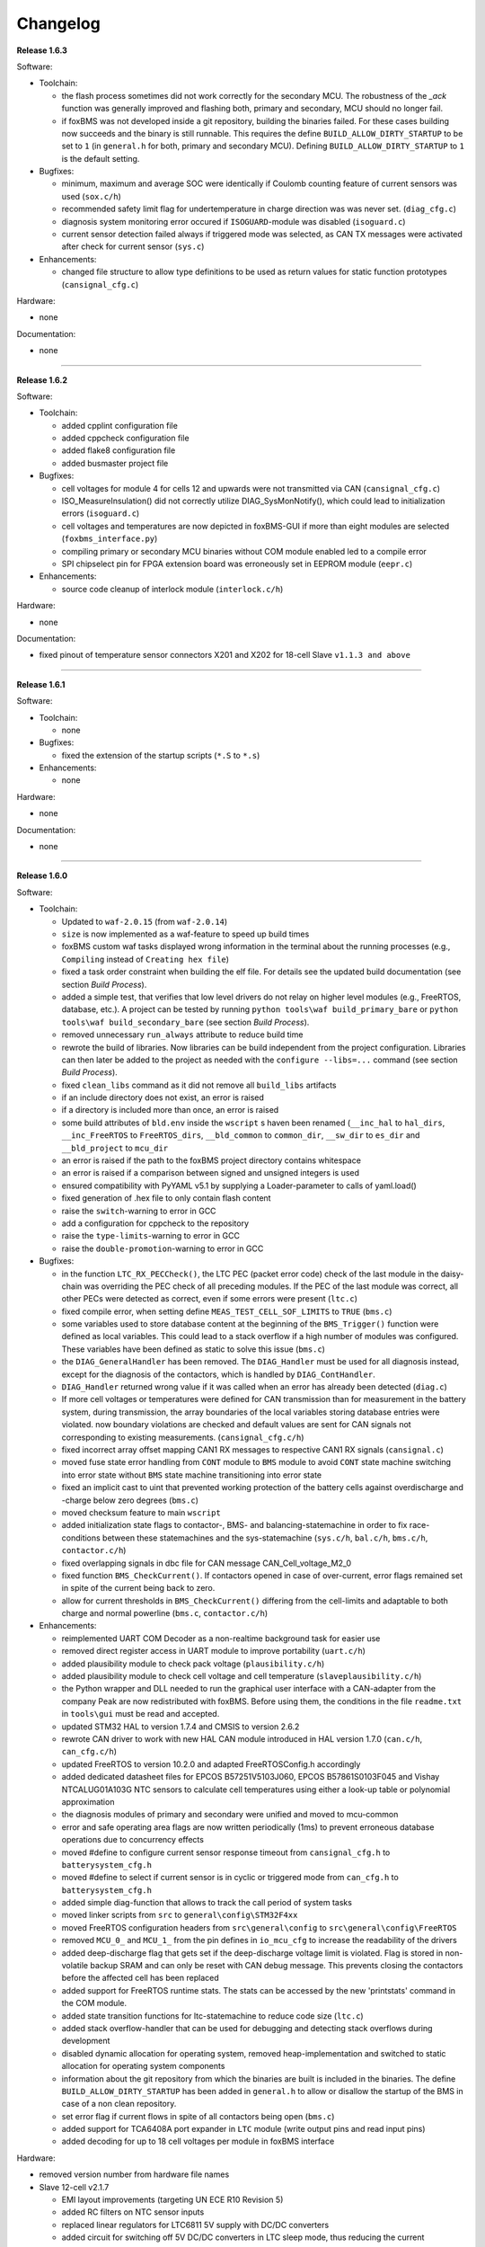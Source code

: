 =========
Changelog
=========

**Release 1.6.3**

Software:

* Toolchain:

  * the flash process sometimes did not work correctly for the secondary MCU.
    The robustness of the `_ack` function was generally improved and flashing
    both, primary and secondary, MCU should no longer fail.
  * if foxBMS was not developed inside a git repository, building the binaries
    failed. For these cases building now succeeds and the binary is still
    runnable. This requires the define ``BUILD_ALLOW_DIRTY_STARTUP`` to be set
    to ``1`` (in ``general.h`` for both, primary and secondary MCU). Defining
    ``BUILD_ALLOW_DIRTY_STARTUP`` to ``1`` is the default setting.

* Bugfixes:

  * minimum, maximum and average SOC were identically if Coulomb counting
    feature of current sensors was used (``sox.c/h``)
  * recommended safety limit flag for undertemperature in charge direction was
    was never set. (``diag_cfg.c``)
  * diagnosis system monitoring error occured if ``ISOGUARD``-module was
    disabled (``isoguard.c``)
  * current sensor detection failed always if triggered mode was selected, as
    CAN TX messages were activated after check for current sensor (``sys.c``)

* Enhancements:

  * changed file structure to allow type definitions to be used as return
    values for static function prototypes (``cansignal_cfg.c``)

Hardware:

* none

Documentation:

* none

------------------------------------------------------------------------------

**Release 1.6.2**

Software:

* Toolchain:

  * added cpplint configuration file
  * added cppcheck configuration file
  * added flake8 configuration file
  * added busmaster project file

* Bugfixes:

  * cell voltages for module 4 for cells 12 and upwards were not transmitted
    via CAN (``cansignal_cfg.c``)
  * ISO_MeasureInsulation() did not correctly utilize DIAG_SysMonNotify(),
    which could lead to initialization errors (``isoguard.c``)
  * cell voltages and temperatures are now depicted in foxBMS-GUI if more than
    eight modules are selected (``foxbms_interface.py``)
  * compiling primary or secondary MCU binaries without COM module enabled led
    to a compile error
  * SPI chipselect pin for FPGA extension board was erroneously set in EEPROM
    module (``eepr.c``)

* Enhancements:

  * source code cleanup of interlock module (``interlock.c/h``)

Hardware:

* none

Documentation:

* fixed pinout of temperature sensor connectors X201 and X202 for 18-cell Slave
  ``v1.1.3 and above``

------------------------------------------------------------------------------

**Release 1.6.1**

Software:

* Toolchain:

  * none

* Bugfixes:

  * fixed the extension of the startup scripts (``*.S`` to ``*.s``)

* Enhancements:

  * none

Hardware:

* none

Documentation:

* none

------------------------------------------------------------------------------

**Release 1.6.0**

Software:

* Toolchain:

  * Updated to ``waf-2.0.15`` (from ``waf-2.0.14``)
  * ``size`` is now implemented as a waf-feature to speed up build times
  * foxBMS custom waf tasks displayed wrong information in the terminal about
    the running processes (e.g., ``Compiling`` instead of
    ``Creating hex file``)
  * fixed a task order constraint when building the elf file. For details see
    the updated build documentation (see section *Build Process*).
  * added a simple test, that verifies that low level drivers do not relay on
    higher level modules (e.g., FreeRTOS, database, etc.). A project can be
    tested by running ``python tools\waf build_primary_bare`` or
    ``python tools\waf build_secondary_bare`` (see section *Build Process*).
  * removed unnecessary ``run_always`` attribute to reduce build time
  * rewrote the build of libraries. Now libraries can be build independent from
    the project configuration. Libraries can then later be added to the project
    as needed with the ``configure --libs=...`` command (see section
    *Build Process*).
  * fixed ``clean_libs`` command as it did not remove all ``build_libs``
    artifacts
  * if an include directory does not exist, an error is raised
  * if a directory is included more than once, an error is raised
  * some build attributes of ``bld.env`` inside the ``wscript`` s haven been
    renamed (``__inc_hal`` to ``hal_dirs``, ``__inc_FreeRTOS`` to
    ``FreeRTOS_dirs``, ``__bld_common`` to ``common_dir``, ``__sw_dir`` to
    ``es_dir`` and ``__bld_project`` to ``mcu_dir``
  * an error is raised if the path to the foxBMS project directory contains
    whitespace
  * an error is raised if a comparison between signed and unsigned integers
    is used
  * ensured compatibility with PyYAML v5.1 by supplying a Loader-parameter
    to calls of yaml.load()
  * fixed generation of .hex file to only contain flash content
  * raise the ``switch``-warning to error in GCC
  * add a configuration for cppcheck to the repository
  * raise the ``type-limits``-warning to error in GCC
  * raise the ``double-promotion``-warning to error in GCC

* Bugfixes:

  * in the function ``LTC_RX_PECCheck()``, the LTC PEC (packet error code)
    check of the last module in the daisy-chain was overriding the PEC check
    of all preceding modules. If the PEC of the last module was correct, all
    other PECs were detected as correct, even if some errors were
    present (``ltc.c``)
  * fixed compile error, when setting define ``MEAS_TEST_CELL_SOF_LIMITS``
    to ``TRUE`` (``bms.c``)
  * some variables used to store database content at the beginning of the
    ``BMS_Trigger()`` function were defined as local variables. This could lead
    to a stack overflow if a high number of modules was configured. These
    variables have been defined as static to solve this issue (``bms.c``)
  * the ``DIAG_GeneralHandler`` has been removed. The ``DIAG_Handler`` must be
    used for all diagnosis instead, except for the diagnosis of the contactors,
    which is handled by ``DIAG_ContHandler``.
  * ``DIAG_Handler`` returned wrong value if it was called when an error has
    already been detected (``diag.c``)
  * If more cell voltages or temperatures were defined for CAN transmission
    than for measurement in the battery system, during transmission, the array
    boundaries of the local variables storing database entries were violated.
    now boundary violations are checked and default values are sent for CAN
    signals not corresponding to existing measurements. (``cansignal_cfg.c/h``)
  * fixed incorrect array offset mapping CAN1 RX messages to respective CAN1 RX
    signals (``cansignal.c``)
  * moved fuse state error handling from ``CONT`` module to ``BMS`` module to
    avoid ``CONT`` state machine switching into error state without ``BMS``
    state machine transitioning into error state
  * fixed an implicit cast to uint that prevented working protection of the
    battery cells against overdischarge and -charge below zero degrees
    (``bms.c``)
  * moved checksum feature to main ``wscript``
  * added initialization state flags to contactor-, BMS- and
    balancing-statemachine in order to fix race-conditions between these
    statemachines and the sys-statemachine
    (``sys.c/h``, ``bal.c/h``, ``bms.c/h``, ``contactor.c/h``)
  * fixed overlapping signals in dbc file for CAN message CAN_Cell_voltage_M2_0
  * fixed function ``BMS_CheckCurrent()``. If contactors opened in case of
    over-current, error flags remained set in spite of the current being
    back to zero.
  * allow for current thresholds in ``BMS_CheckCurrent()`` differing from the
    cell-limits and adaptable to both charge and normal powerline
    (``bms.c``, ``contactor.c/h``)

* Enhancements:

  * reimplemented UART COM Decoder as a non-realtime background task for easier
    use
  * removed direct register access in UART module to improve portability
    (``uart.c/h``)
  * added plausibility module to check pack voltage (``plausibility.c/h``)
  * added plausibility module to check cell voltage and cell temperature
    (``slaveplausibility.c/h``)
  * the Python wrapper and DLL needed to run the graphical user interface
    with a CAN-adapter from the company Peak are now redistributed with
    foxBMS. Before using them, the conditions in the file ``readme.txt`` in
    ``tools\gui`` must be read and accepted.
  * updated STM32 HAL to version 1.7.4 and CMSIS to version 2.6.2
  * rewrote CAN driver to work with new HAL CAN module introduced in
    HAL version 1.7.0 (``can.c/h``, ``can_cfg.c/h``)
  * updated FreeRTOS to version 10.2.0 and adapted FreeRTOSConfig.h accordingly
  * added dedicated datasheet files for EPCOS B57251V5103J060, EPCOS
    B57861S0103F045 and Vishay NTCALUG01A103G NTC sensors to calculate cell
    temperatures using either a look-up table or polynomial approximation
  * the diagnosis modules of primary and secondary were unified and moved to
    mcu-common
  * error and safe operating area flags are now written periodically (1ms) to
    prevent erroneous database operations due to concurrency effects
  * moved #define to configure current sensor response timeout from
    ``cansignal_cfg.h`` to ``batterysystem_cfg.h``
  * moved #define to select if current sensor is in cyclic or triggered mode
    from ``can_cfg.h`` to ``batterysystem_cfg.h``
  * added simple diag-function that allows to track the call period
    of system tasks
  * moved linker scripts from ``src`` to ``general\config\STM32F4xx``
  * moved FreeRTOS configuration headers from ``src\general\config`` to
    ``src\general\config\FreeRTOS``
  * removed ``MCU_0_`` and ``MCU_1_`` from the pin defines in ``io_mcu_cfg``
    to increase the readability of the drivers
  * added deep-discharge flag that gets set if the deep-discharge voltage limit
    is violated. Flag is stored in non-volatile backup SRAM and can only be
    reset with CAN debug message. This prevents closing the contactors
    before the affected cell has been replaced
  * added support for FreeRTOS runtime stats. The stats can be accessed by the
    new 'printstats' command in the COM module.
  * added state transition functions for ltc-statemachine to reduce
    code size (``ltc.c``)
  * added stack overflow-handler that can be used for debugging and detecting
    stack overflows during development
  * disabled dynamic allocation for operating system, removed heap-implementation
    and switched to static allocation for operating system components
  * information about the git repository from which the binaries are built is
    included in the binaries. The define ``BUILD_ALLOW_DIRTY_STARTUP`` has been
    added in ``general.h`` to allow or disallow the startup of the BMS in case
    of a non clean repository.
  * set error flag if current flows in spite of all contactors being open
    (``bms.c``)
  * added support for TCA6408A port expander in ``LTC`` module (write output
    pins and read input pins)
  * added decoding for up to 18 cell voltages per module in foxBMS interface

Hardware:

* removed version number from hardware file names

* Slave 12-cell v2.1.7

  * EMI layout improvements (targeting UN ECE R10 Revision 5)
  * added RC filters on NTC sensor inputs
  * replaced linear regulators for LTC6811 5V supply with DC/DC converters
  * added circuit for switching off 5V DC/DC converters in LTC sleep mode, thus
    reducing the current consumption to less than 20µA

* Interface LTC6820 v1.9.4

  * replaced connectors J500 and J501 with TE 534206-4 due to clearance issues
    in component placement

Documentation:

* added missing unit information for some CAN signals in section
  ``Communicating with foxBMS``
* added a section on how to configure ``conda`` to work behind a proxy.

------------------------------------------------------------------------------

**Release 1.5.5**

Software:

* Toolchain:

  * Updated to ``waf-2.0.14`` (from ``waf-2.0.13``)

* Bugfixes:

  * fixed UART frame error due to floating RX pin by enabling pull-up in the
    MCU
  * fixed reading wrong entry from database when checking battery system
    current against SOF limits (``bms.c``)
  * the flag SPI transmit_ongoing was reset incorrectly after SPI dummy byte
    was transmitted. This lead to invalid measured cell voltages if the
    daisy-chain was too long (i.e., more than 10 BMS-Slaves in the daisy-chain)
  * enabled simultaneous measurement of lithium-coin-cell V_bat and MCU
    temperature in ADC module
  * fixed error calculating MCU temperature in ADC module
  * balancing threshold for voltage-based balancing was set in the wrong place:
    it is now set in the function BAL_Activate_Balancing_Voltage (``bal.c``)

* Enhancements:

  * database entries are initialized with 0 to prevent undefined data if
    entries are read before valid values are written into the database
    (``database.c``)

Hardware:

* BMS-Slave 18-cell v1.1.5

  * EMI layout improvements (targeting UN ECE R10 Revision 5)
  * adapted component variations to simplify the management of component
    variations in Altium Designer
  * replaced DC/DC converter power inductor to comply with AEC-Q
  * added circuit for switching off DC/DC converters in LTC sleep mode, thus
    reducing the current consumption to less than 20µA
  * added pull-ups on GPIOs 6-9 of the LTCs (open-drain outputs) to enable them
    to be used as digital I/O

Documentation:

* BMS-Interface: fixed pin 11 in the pinout of the connectors for version 1.2.0
  and above
* Updated BMS-Slave 18-cell hardware documentation for version 1.1.5
* Updated year in copyright
* Fixed some wrong @file attributes in doxygen comments

------------------------------------------------------------------------------

**Release 1.5.4**

Software:

* Toolchain:

  * Added a Python script that implements a graphical user interface
    to communicate with foxBMS. The instructions in the README.md file
    supplied with the script must be followed.
  * Removed obsolete ``build.py`` wrapper
  * Updated to ``waf-2.0.13`` (from ``waf-2.0.12``)
  * Fixed a build error when using the ``build_all`` option

* Bugfixes:

  * In BMS module, wait time between error request to contactors and open
    request to interlock was increased. Otherwise, interlock opened before
    contactors were open. If this is the case, both contactors open at the
    same time without any delay between first and second contactor.
  * Fixed error in reading of interlock feedback.

* Enhancements:

  * none

Hardware:

* none

Documentation:

* none

------------------------------------------------------------------------------

**Release 1.5.3**

Software:

* Toolchain:

  * raised compiler warning ``[-Werror=comment]`` to error level
  * write compiler macros to header file for improved eclipse support

* Bugfixes:

  * fixed a bug, that caused the mcu temperature for primary and secondary mcu
    to be never updated.
  * fixed a bug, that caused the coin cell voltage of the primary mcu to be
    never updated.
  * rewrite of struct ``DIAG_RETURNTYPE_e``. The enumeration had
    non-consecutive numbering and potentially dangerous typo in duplicate enum
    (``DIAG_HANDLER_RETURN_ERR_OCCURED = 2`` and
    ``DIAG_HANDLER_RETURN_ERR_OCCURRED = 4``).
  * fixed a bug, that diagnosis entry for a voltage violation of the maximimum
    safety limit wrote to wrong database entry.
  * NVRAM module was compiled twice for primary mcu. Once it was compiled by
    mcu-common module and once again in mcu-primary module). Now compiled only
    once by mcu-common module as on mcu-secondary.

* Enhancements:

  * debug printing is replaced by ``printf`` for easier and more versatile
    usage
  * added additional basic math macros (e.g., LN10, PI etc.) in ``foxmath.h``
  * Fuse state is now monitored. Fuse can be placed in NORMAL and/or CHARGE
    path. Added flag to ``CAN0_MSG_SystemState_2`` message
  * added support to build and link multiple libraries
  * added warning flag if MCU die temperature is outside of operating range to
    ``CAN0_MSG_SystemState_2`` message
  * added warning flag to replace coin cell if measured coin cell voltage is
    low to ``CAN0_MSG_SystemState_2`` message
  * added daisy-chain communication error flags to ``CAN0_MSG_SystemState_2``
    message
  * added error flag if an open voltage sense wire is detected

Hardware:

* none

Documentation:

* updated library build documentation
* updated .dbc file

------------------------------------------------------------------------------

**Release 1.5.2**

Software:

* Toolchain:

  * updated to ``waf-2.0.12`` (from ``waf-2.0.11``)

* Bugfixes:

  * fixed bug that delay after SPI wake-up byte was not long enough

* Enhancements:

  * increased CPU clock frequency from 168MHz to 180MHz
  * increased SPI bitrate from 656.25kHz to 703.125kHz
  * added CAN boot message with SW-version and flash checksum (0x101)
  * CAN messages are now always sent, even if system error was detected
  * foxBMS SW-version requestable via CAN (request ID: 0x777, response ID: 0x101)
  * added insulation error flag to ``DATA_BLOCK_ERRORSTATE_s``
  * configurable behavior if contactors should be open on insulation error or not
  * separate configurable precharging for charge/discharge path possible

Hardware:

* Master v1.0.6

  * adapted CAN filter circuit for improved fault tolerance at short of CAN_L to GND or CAN_H to supply

* Extension v1.0.5

  * adapted CAN filter circuit for improved fault tolerance at short of CAN_L to GND or CAN_H to supply

Documentation:

* updated instruction for flashing primary MCU
* updated FAQ section

------------------------------------------------------------------------------

**Release 1.5.1**

Software:

* Toolchain:

  * toolchain compatible with POSIX operating systems
  * updated to ``waf-2.0.11`` (from ``waf-2.0.10``)
  * fixed missing files in eclipse workspace (CHANGELOG.rst and compiler-flags.yml)

* Bugfixes:

  * fixed bug updating BKPSRAM values to EEPROM: BKPSRAM checksum was calculated wrong

* Enhancements:

  * modules CONTACTOR, INTERLOCK and ISOGUARD can be disabled if not needed
  * selected new EEPROM M95M02 as default EEPROM (equipped on foxBMS-Master since v1.0.5)

Hardware:

* none

Documentation:

* added a section on how to build and include a library
* removed references to directory ``foxbms-setup``, as it is now simply called ``foxbms``
* removed references to script ``bootstrap.py``, as this script is no longer used

------------------------------------------------------------------------------

**Release 1.5.0**

* **foxBMS has been migrated from Python 2.7 to Python 3.6. The foxconda3 installer is found at https://iisb-foxbms.iisb.fraunhofer.de/foxbms/. foxconda3 must be installed to C:\foxconda3.**
* **EEPROM addresses on the BMS-Master were changed. Previous saved EEPROM data will be lost with new update.**
* **introduction of an improved software structure to differentiate between hardware-dependent and hardware-independent software layers**

Software:

* Toolchain:

  * switched to monolithic repository structure to simplify the versioning
  * raised compiler warning ``[-Wimplicit-function-declaration]`` to error level
  * avoid ``shell=True`` in python subprocess
  * updated python checksum script
  * updated to ``waf-2.0.10`` and renamed the waf binary to simply ``waf``

* Bugfixes:

  * fixed bug passing *mV* instead of *V* to function ``LTC_Convert_MuxVoltages_to_Temperatures()``
  * typedef ``DATA_BLOCK_ID_TYPE_e`` starts at 0x00 instead of 0x01 (renamed DATA_BLOCK_1 to DATA_BLOCK_00) for consistency
  * fixed bug in ltc module: wrote wrong values to database when using filtered mode for measuring cell voltages and temperatures
  * #define ``CONT_PRECHARGE_VOLTAGE_THRESHOLD`` used *V* instead of *mV*
  * fixed bug in function ``CAN_WakeUp()``: wrong HAL function call was corrected
  * fixed bug in diag module: did not evaluated diagnostic errors with ``DIAG_ERROR_SENSITIVITY_HIGH``


* Enhancements:

  * adapted wscripts to new restructured software architecture
  * added timestamp to MCU backup SRAM and external EEPROM entries
  * added three alarm levels (maximum operating limit, recommended safety limit, maximum safety limit)
  * enhanced voltage based balancing algorithm
  * updated .dbc file
  * added measure AllGPIO state to ltc module
  * added CAN message for pack voltage (CAN-ID: 0x1F0)
  * added algorithm module to enable future advanced algorithms
  * increased FreeRTOS heap size from 15kByte to 20kByte
  * increased stack size of 100ms application task from 512bytes to 1024bytes
  * increased size of CAN TX message buffer from 16 to 24 messages
  * added calculation of moving average values (1s, 5s, 10s, 30s and 60s) for current and power
  * database timestamp are now automatically written on DB_Write - no need to manually update timestamps anymore
  * added native matlab datatypes support
  * cleanup of ASCII conversion functions (uint to ASCII, hex to ASCII, int to ASCII)
  * added nvramhandler to automatically update non-volatile memory (i.e., external EEPROM on BMS-Master)
  * renamed various structs, variables and functions for an improved code understanding and increased readability

Hardware:

* added hardware changelogs
* ported hardware PCB design files to Altium Designer format (AutoDesk Eagle files no longer supported)
* updated hardware PCB designs: Master V1.0.5, Extension V1.0.4, Interface 1.9.3, Slave 12-cell (LTC6811-1) V2.1.5, Slave 18-cell (LTC6813-1) V1.1.3

Documentation:

* added foxbms styleguide
* fixed spelling errors
* added documentation of software architecture
* added documentation of algorithm module
* added documentation of nvramhandler
* updated isoguard documentation

------------------------------------------------------------------------------

**Release 1.1.0**

foxbms-setup(v1.0.1):

* updated build scripts
* updated waf script
* updated README.md

mcu-common(v1.1.0):

* updated license header
* seperated database entries to prevent concurrent read/write requests to the database
* updated wscripts to build specific files only for primary/secondary
* moved sdram from common repository to primary repository
* renamed database functions to ``DB_WriteBlock()`` and ``DB_ReadBlock()``
* There was a compile error when CAN0 and CAN1 are deactivated
* updated README.md

mcu-freertos(v1.1.0):

* updated license header
* updated wscripts to build specific files only for primary/secondary
* moved sdram from common repository to primary repository
* updated README.md

mcu-hal(v1.0.1):

* updated license header
* updated README.md

mcu-primary(v1.1.0):

* uses now wafs feature of variant builds
* baudrate of CAN0 and CAN1 can now be set independently
* the setup of the tasks in engine and application layer is now consistent
* updated license header
* fixed a bug in contactor module to write unnecessary often into the database which caused a high cpuload
* seperated database entries to prevent concurrent read/write requests to the database
* added support of external SDRAM using keyword ``MEM_EXT_SDRAM``
* moved sdram from common repository to primary repository
* fixed a bug that closed the interlock for a short period of time after restart even if no CAN message was received to switch to STANDBY state
* renamed database functions to ``DB_WriteBlock()`` and ``DB_ReadBlock()``
* updated README.md

mcu-secondary(v1.1.0):

* uses now wafs feature of variant builds
* the setup of the tasks in engine and application layer is now consistent
* updated license header
* seperated database entries to prevent concurrent read/write requests to the database
* renamed database functions to ``DB_WriteBlock()`` and ``DB_ReadBlock()``
* deleted unused code
* updated README.md

tools(v1.0.2):

* Updated waf
* Updated copyright
* Updated the Eclipse Project
* Updated checksum tool from gdb-based to object-copy-based toolchain
* updated README.md

documentation(v1.0.2):

* updated documentation for the build process
* updated FAQ section
* updated copyright
* updated README.md

------------------------------------------------------------------------------

**Release 1.0.1**

* updated build scripts
* updated waf script

------------------------------------------------------------------------------

**Release 1.0.0**

* renamed repository from ``foxBMS-setup`` to ``foxbms-setup``.
* Removed update functionallity
* Moved arm-none-eabi-size call as post function in build process
* added a ``.config.yaml`` file which includes a list of repositories which are
  boostrapped and their bootstrap location.

------------------------------------------------------------------------------

**Release 0.5.2**

Release notes:
We fixed a bug in the ltc driver, leading to a non-functional temperature
sensing for foxBMS Slave Hardware version 1.xx. The slave version is
configuration for the primary MCU in foxBMS-primary\src\module\config\ltc_cfg.h
by the define SLAVE_BOARD_VERSION and for the secondary MCU in
foxBMS-secondary\src\module\config\ltc_cfg.h by the define SLAVE_BOARD_VERSION.

* Set SLAVE_BOARD_VERSION to "1" if you are using version 1.xx of the foxBMS
  Slave.
* Set SLAVE_BOARD_VERSION to "2" if you are using version 2.xx of the foxBMS
  Slave. Version 2.xx is the default configuration.

Changelog:

* foxBMS-primary

  * fixed LTC temperature sensing bug

* foxBMS-secondary

  * fixed LTC temperature sensing bug

------------------------------------------------------------------------------

**Release 0.5.1**

* foxBMS-setup

  * added parameter '-u', '--update' to bootstrap.py for updating the setup
    repository.

* foxBMS-primary

  * updates for waf 1.9.13 support
  * updated module/EEPROM and migrated to module/nvmram
  * minor code adaptations and cleanup

* foxBMS-secondary

  * support for waf 1.9.13
  * minor code adaptations and cleanup

* foxbMS-tools

  * updated waf from version 1.8.12 to version 1.9.13

------------------------------------------------------------------------------

**Release 0.5.0**

A new project structure is now used by foxBMS. The documentation is no more
contained in the embedded software sources and has its own repository. FreeRTOS
and hal have their own repository, too.
A central repository called foxBMS-setup is now used. It contains
several scripts:


* bootstrap.py gets all the repositories needed to work with foxBMS
* build.py is used to compile binaries and to generate the documentation
* clean.py is used to removed the generated binaries and documentation

Release notes:

* New project structure
* Added support for external (SPI) EEPROM on the BMS-Master
* Redesign of can and cansignal module to simplify the usage
* Added support for triggered and cyclic current measurement of Isabellenhütte
  current sensor (IVT)
* Current sensor now functions by default in non-triggered modus (no
  reprogramming needed for the sensor)
* Updated and restructured complete documentation
* Restructured file and folder structure for the documentation
* Added safety and risk analysis section
* Cleaning up of non-used files in the documentation
* Consistency check and correction of the naming and wording used
* Addition of the source files (e.g., Microsoft Visio diagrams) used to
  generate the figures in the documentation
* Reformatted the licenses text formatting (no changes in the licenses
  content)
* Updated the battery junction box (BJB) section with up-to-date components
  and parameters

------------------------------------------------------------------------------

**Release 0.4.4**

The checksum tool is now automatically called when building binaries.
Therefore the command
``python tools/waf-1.8.12 configure build chksum``
is NOT longer supported. The command to build binaries with checksum support is
``python tools/waf-1.8.12 configure build``
This is the build command used in foxBMS FrontDesk, that is, FrontDesk software
is compatible with this change and now supports automatic checksum builds.

Release notes:

* Improved checksum-feature
* Updated copyright 2010 - 2017

------------------------------------------------------------------------------

**Release 0.4.3**

Starting from this version, a checksum mechanism was implemented in foxBMS. If
the checksum is active and it is not computed correctly, it will prevent the
flashed program from running. Details on deactivating the checksum can be found
in the Software FAQ, in How to use and deactivate the checksum.

Release notes:


* Important: Changed contactor configuration order in the software to match
  the labels on the front

  * Contactor 0: CONT_PLUS_MAIN
  * Contactor 1: CONT_PLUS_PRECHARGE
  * Contactor 2: CONT_MINUS_MAIN

* Fixed an bug which could cause an unintended closing of the contactors after
  recovering from error mode
* Increased stack size for the engine tasks to avoid stack overflow in some
  special conditions
* Added a note in the documentation to indicate the necessity to send a
  periodic CAN message to the BMS
* Fixed DLC of CAN message for the current sensor measurement
* Added checksum verification for the flashed binaries
* Updated linker script to allow integration of the checksum tool
* Activated debug without JTAG interface via USB

------------------------------------------------------------------------------

**Release 0.4.2**

Release notes:

* Removed schematic files from documentation, registration needed to obtain
  the files
* Added entries to the software FAQ

------------------------------------------------------------------------------

**Release 0.4.1**

Release notes:

* Corrected daisy chain connector pinout in quickstart guide
* Corrected code for contactors, to allow using contactors without feedback
* Corrected LTC code for reading balancing feedback
* Quickstart restructured, with mention of the necessity to generate the HTML
  documentation

------------------------------------------------------------------------------

**Release 0.4.0**

Beta version of foxBS that was supplied to selected partners for evaluation.

Release notes:

------------------------------------------------------------------------------

**foxBMS Hardware Change Log (deprecated)**

The hardware changelog is now included in the regular changelog (since version
1.5.0).

*foxBMS Master*

+--------+------------------------------------------------------------------------------------------------------+
| V1.0.6 | adapted CAN filter circuit for improved fault tolerance at short of CAN_L to GND or CAN_H to supply  |
+--------+------------------------------------------------------------------------------------------------------+
| V1.0.5 | schematic cleanup, improved fonts and sizes on PCB                                                   |
+--------+------------------------------------------------------------------------------------------------------+
| V1.0.4 | | introduced minor improvements to design                                                            |
|        | | replaced EEPROM with M95M02-DRMN6TP                                                                |
+--------+------------------------------------------------------------------------------------------------------+
| V1.0.3 | | ported schematics and layout to Altium Designer                                                    |
|        | | created hierarchical design                                                                        |
|        | | introduced minor improvements to design                                                            |
+--------+------------------------------------------------------------------------------------------------------+
| V1.0.2 | replaced ADuM14XX isolators by ADuM34XX                                                              |
+--------+------------------------------------------------------------------------------------------------------+
| V1.0.1 | added fuse protection on power supply input                                                          |
+--------+------------------------------------------------------------------------------------------------------+
| V1.0.0 | initial release                                                                                      |
+--------+------------------------------------------------------------------------------------------------------+

*foxBMS Extension*

+--------+------------------------------------------------------------------------------------------------------+
| V1.0.5 | adapted CAN filter circuit for improved fault tolerance at short of CAN_L to GND or CAN_H to supply  |
+--------+------------------------------------------------------------------------------------------------------+
| V1.0.4 | schematic cleanup, improved fonts and sizes on PCB                                                   |
+--------+------------------------------------------------------------------------------------------------------+
| V1.0.3 | | ported schematics and layout to Altium Designer                                                    |
|        | | created hierarchical design                                                                        |
|        | | introduced minor improvements to design                                                            |
+--------+------------------------------------------------------------------------------------------------------+
| V1.0.2 | replaced ADuM14XX isolators by ADuM34XX                                                              |
+--------+------------------------------------------------------------------------------------------------------+
| V1.0.1 | swapped input protection of isolated GPIOs                                                           |
+--------+------------------------------------------------------------------------------------------------------+
| V1.0.0 | initial release                                                                                      |
+--------+------------------------------------------------------------------------------------------------------+

*foxBMS Interface*

+--------+------------------------------------------------------------------------------------------------------+
| V1.9.4 | replaced connectors J500 and J501 with TE 534206-4 due to clearance issues in component placement    |
+--------+------------------------------------------------------------------------------------------------------+
| V1.9.3 | replace NAND-gate with SN74LVC00AQPWRQ1                                                              |
+--------+------------------------------------------------------------------------------------------------------+
| V1.9.2 | replace OR-gate with NAND-gate and add direction pin                                                 |
+--------+------------------------------------------------------------------------------------------------------+
| V1.9.1 | | rotate pinout of Daisy-Chain-Connectors in order to mirror Slave-Connectors                        |
|        | | add labels to Daisy-Chain-Connectors                                                               |
|        | | update with new layermarker                                                                        |
|        | | replace OR-gate with AEC-Q100 qualified COTS                                                       |
+--------+------------------------------------------------------------------------------------------------------+
| V1.9.0 | | update design for reverse isoSPI with second channel                                               |
|        | | port to Altium Designer                                                                            |
+--------+------------------------------------------------------------------------------------------------------+
| V1.1.0 | replaced isoSPI transformer HX1188 by HM2102                                                         |
+--------+------------------------------------------------------------------------------------------------------+
| V1.0.2 | modified connection of isoSPI transformer HX1188                                                     |
+--------+------------------------------------------------------------------------------------------------------+
| V1.0.1 | added fiducials                                                                                      |
+--------+------------------------------------------------------------------------------------------------------+
| V1.0.0 | initial release                                                                                      |
+--------+------------------------------------------------------------------------------------------------------+

*foxBMS Slave 12-cell (LTC6811-1)*

+--------+------------------------------------------------------------------------------------------------------+
| V2.1.7 | | modified component designators to be compatible with 18-cell versions                              |
+--------+------------------------------------------------------------------------------------------------------+
| V2.1.6 | | EMI improvements (layout)                                                                          |
|        | | added RC filters on NTC sensor inputs                                                              |
|        | | added DC/DC converters for 5V LTC supplies                                                         |
+--------+------------------------------------------------------------------------------------------------------+
| V2.1.5 | | Replaced Opamps, Port Expanders and Optocouplers with AEC-Q100 compliant ones                      |
|        | | Modified silkscreen texts                                                                          |
+--------+------------------------------------------------------------------------------------------------------+
| V2.1.4 | | Primary software timer is now switched on by default                                               |
|        | | added layermarker on PCB                                                                           |
+--------+------------------------------------------------------------------------------------------------------+
| V2.1.3 | replaced EOL port expander with PCF8574                                                              |
+--------+------------------------------------------------------------------------------------------------------+
| V2.1.2 | | ported schematics and layout to Altium Designer                                                    |
|        | | created hierarchical design                                                                        |
|        | | introduced minor improvements to design                                                            |
+--------+------------------------------------------------------------------------------------------------------+
| V2.1.1 | improved isolation distances between external DC/DC converter supply and battery module signals      |
+--------+------------------------------------------------------------------------------------------------------+
| V2.1.0 | added DC/DC converter for external power supply                                                      |
+--------+------------------------------------------------------------------------------------------------------+
| V2.0.3 | fixed isoSPI transformer CMC issue                                                                   |
+--------+------------------------------------------------------------------------------------------------------+
| V2.0.2 | | replaced LTC1380 MUXs with ADG728 (400 kHz I2C)                                                    |
|        | | adjusted connection of 100 ohm resistors for V+/V_REG supply                                       |
|        | | reduced value of I2C pullups to 1k2                                                                |
+--------+------------------------------------------------------------------------------------------------------+
| V2.0.1 | | added missing cooling areas on bottom side, adjusted silk screen                                   |
|        | | enlarged PCB tracks, R201/202/301/302 other package                                                |
|        | | enlarged T201/301 cooling area                                                                     |
|        | | Replaced PCF8574 with PCA8574 (400 kHz I2C)                                                        |
+--------+------------------------------------------------------------------------------------------------------+
| V2.0.0 | initial release                                                                                      |
+--------+------------------------------------------------------------------------------------------------------+

*foxBMS Slave 18-cell (LTC6813-1)*

+--------+------------------------------------------------------------------------------------------------------+
| V1.1.5 | | EMI layout improvements                                                                            |
|        | | adapted component variants to other changes                                                        |
+--------+------------------------------------------------------------------------------------------------------+
| V1.1.4 | | replaced DC/DC converter power inductor with AEC-Q compliant one                                   |
|        | | added circuit for switching off DC/DC converters in LTC sleep mode                                 |
|        | | added pull-ups on all GPIOs of the LTCs                                                            |
+--------+------------------------------------------------------------------------------------------------------+
| V1.1.3 | schematic cleanup, improved fonts and sizes on PCB                                                   |
+--------+------------------------------------------------------------------------------------------------------+
| V1.1.2 | | replaced ACPL-247 with ACPL-217 optocoupler in order to be able to use automotive components       |
+--------+------------------------------------------------------------------------------------------------------+
| V1.1.1 | | replaced port expander with TCA6408APWR (automotive)                                               |
|        | | replaced analog buffer opamp with AD8628ARTZ-R2 (automotive)                                       |
|        | | replaced DC/DC buck controller with LM5161QPWPRQ1 (automotive)                                     |
+--------+------------------------------------------------------------------------------------------------------+
| V1.1.0 | | ported schematics and layout to Altium Designer                                                    |
|        | | created hierarchical design                                                                        |
|        | | introduced minor improvements to design                                                            |
|        | | replaced linear regulation (PNP transistor) for LTC power supply with DC/DC converters             |
|        | | improved isolation distances between external DC/DC converter supply and battery module signals    |
|        | | added 8-24 V isolated external power supply                                                        |
|        | | replaced I2C EEPROM 24AA02UID with M24M02-DR (ECC)                                                 |
|        | | replaced isoSPI transformers HX1188NL with HM2102NL                                                |
|        | | reduced balancing resistors from 2x 68 Ohm to 2x 130 Ohm due to shrinked cooling areas             |
|        | | added layermarker on PCB                                                                           |
|        | | Primary discharge timer is now switched on by default                                              |
+--------+------------------------------------------------------------------------------------------------------+
| V1.0.1 | replaced all LTC1380 MUXs with ADG728 MUXs                                                           |
+--------+------------------------------------------------------------------------------------------------------+
| V1.0.0 | initial release                                                                                      |
+--------+------------------------------------------------------------------------------------------------------+
